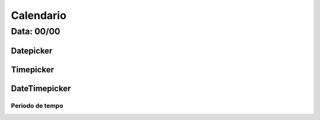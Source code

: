 ===========================
Calendario
===========================

---------------
Data: 00/00
---------------


Datepicker
===========



Timepicker
===========


DateTimepicker
===============



Periodo de tempo
----------------------